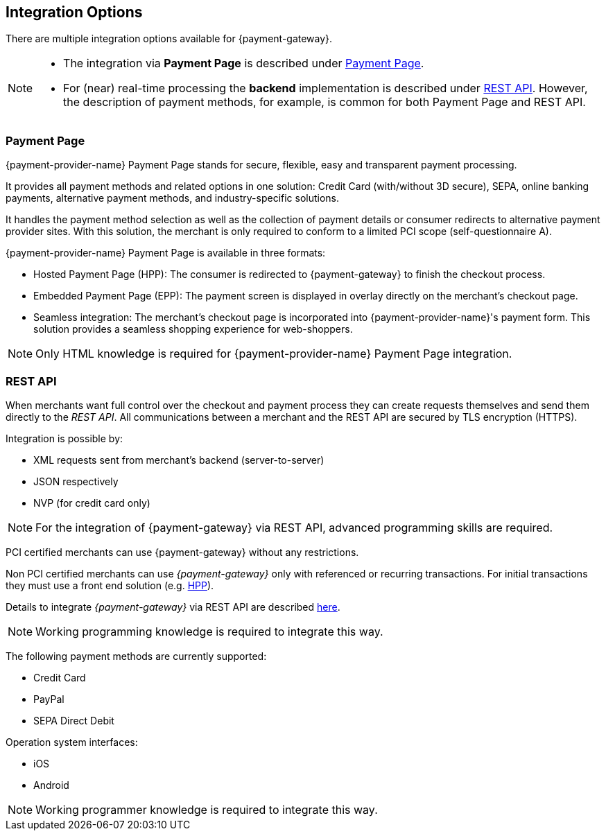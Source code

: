 [#GeneralIntegrationOptions]
== Integration Options

There are multiple integration options available for {payment-gateway}.

[NOTE]
====
- The integration via *Payment Page* is described under <<GeneralIntegrationOptions_PP, Payment Page>>.
- For (near) real-time processing the *backend* implementation is
described under <<RestApi, REST API>>. However, the description of payment methods, for example, 
is common for both Payment Page and REST API.

//-
====

[#GeneralIntegrationOptions_PP]
[discrete]
=== Payment Page

{payment-provider-name} Payment Page stands for secure, flexible, easy and
transparent payment processing. 

It provides all payment methods and
related options in one solution: Credit Card (with/without 3D
secure), SEPA, online banking payments, alternative
payment methods, and industry-specific solutions.

It handles the payment method selection as well as the collection
of payment details or consumer redirects to alternative payment provider
sites. With this solution, the merchant is only required to conform to a
limited PCI scope (self-questionnaire A).

{payment-provider-name} Payment Page is available in three formats:

- Hosted Payment Page (HPP): The consumer is redirected to
{payment-gateway} to finish the checkout process.
- Embedded Payment Page (EPP): The payment screen is displayed in
overlay directly on the merchant's checkout page.
- Seamless integration:  The merchant's checkout page is incorporated
into {payment-provider-name}'s payment form. This solution provides a seamless shopping
experience for web-shoppers.
//-

NOTE: Only HTML knowledge is required for {payment-provider-name} Payment Page integration.

[#GeneralIntegrationOptions_RestApi]
[discrete]
=== REST API

When merchants want full control over the checkout and payment process
they can create requests themselves and send them directly to the
_REST API_. All communications between a merchant and the REST API
are secured by TLS encryption (HTTPS).

Integration is possible by:

- XML requests sent from merchant's backend (server-to-server)
- JSON respectively
- NVP (for credit card only)
//-

NOTE: For the integration of {payment-gateway} via REST API, advanced programming skills are required.

PCI certified merchants can use {payment-gateway} without any restrictions.

Non PCI certified merchants can use _{payment-gateway}_ only with
referenced or recurring transactions. For initial transactions they must use a front end solution (e.g. <<PP, HPP>>).

Details to integrate _{payment-gateway}_ via REST API are
described <<RestApi, here>>.



NOTE: Working programming knowledge is required to integrate this way.




The following payment methods are currently supported:

- Credit Card
- PayPal
- SEPA Direct Debit
//-

Operation system interfaces:

- iOS
- Android
//-

NOTE: Working programmer knowledge is required to integrate this way.

//-
